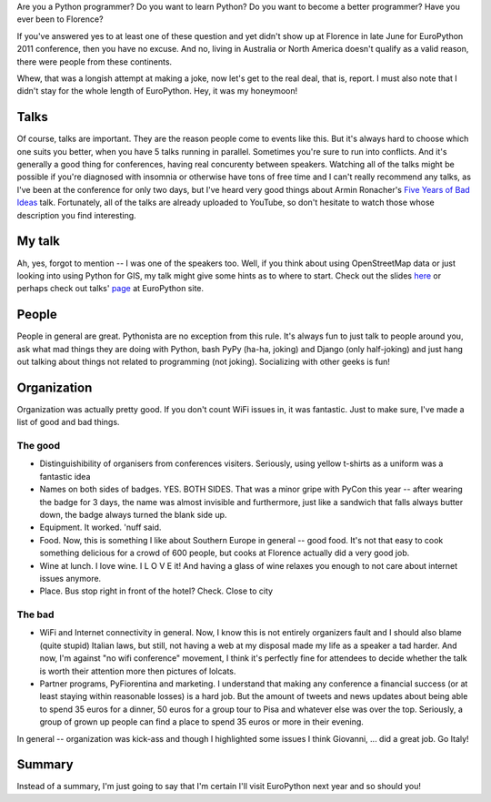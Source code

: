 Are you a Python programmer?
Do you want to learn Python?
Do you want to become a better programmer?
Have you ever been to Florence?

If you've answered yes to at least one of these question and yet
didn't show up at Florence in late June for EuroPython 2011 conference,
then you have no excuse. And no, living in Australia or North America
doesn't qualify as a valid reason, there were people from these
continents.

Whew, that was a longish attempt at making a joke, now let's get to the real
deal, that is, report. I must also note that I didn't stay for the whole
length of EuroPython. Hey, it was my honeymoon!

Talks
=====

Of course, talks are important. They are the reason people come to events
like this. But it's always hard to choose which one suits you better, when
you have 5 talks running in parallel. Sometimes you're sure to run into
conflicts. And it's generally a good thing for conferences, having real
concurenty between speakers. Watching all of the talks might be possible
if you're diagnosed with insomnia or otherwise have tons of free time and
I can't really recommend any talks, as I've been at the conference for only
two days, but I've heard very good things about Armin Ronacher's
`Five Years of Bad Ideas <http://ep2011.europython.eu/conference/talks/5-years-of-bad-ideas>`_
talk. Fortunately, all of the talks are already uploaded to YouTube, so
don't hesitate to watch those whose description you find interesting.


My talk
=======

Ah, yes, forgot to mention -- I was one of the speakers too. Well, if you
think about using OpenStreetMap data or just looking into using Python
for GIS, my talk might give some hints as to where to start. Check out the
slides `here <http://mishkovskyi.net/ep2011/>`_ or perhaps check out
talks' `page <http://ep2011.europython.eu/conference/talks/making-use-of-openstreetmap-data-with-python>`_ at EuroPython site.

People
======

People in general are great. Pythonista are no exception from this rule.
It's always fun to just talk to people around you, ask what mad things
they are doing with Python, bash PyPy (ha-ha, joking) and Django (only
half-joking) and just hang out talking about things not related to
programming (not joking). Socializing with other geeks is fun!


Organization
============

Organization was actually pretty good. If you don't count WiFi issues in,
it was fantastic. Just to make sure, I've made a list of good and bad things.

The good
--------

* Distinguishibility of organisers from conferences visiters. Seriously, using
  yellow t-shirts as a uniform was a fantastic idea
* Names on both sides of badges. YES. BOTH SIDES. That was a minor gripe with
  PyCon this year -- after wearing the badge for 3 days, the name was almost
  invisible and furthermore, just like a sandwich that falls always butter down,
  the badge always turned the blank side up.
* Equipment. It worked. 'nuff said.
* Food. Now, this is something I like about Southern Europe in general -- good
  food. It's not that easy to cook something delicious for a crowd of 600
  people, but cooks at Florence actually did a very good job.
* Wine at lunch. I love wine. I L O V E it! And having a glass of wine relaxes you
  enough to not care about internet issues anymore.
* Place. Bus stop right in front of the hotel? Check. Close to city

The bad
-------
* WiFi and Internet connectivity in general. Now, I know this is not entirely
  organizers fault and I should also blame (quite stupid) Italian laws, but
  still, not having a web at my disposal made my life as a speaker a tad harder.
  And now, I'm against "no wifi conference" movement, I think it's perfectly
  fine for attendees to decide whether the talk is worth their attention more
  then pictures of lolcats.
* Partner programs, PyFiorentina and marketing. I understand that making
  any conference a financial success (or at least staying within reasonable losses)
  is a hard job. But the amount of tweets and news updates about being able
  to spend 35 euros for a dinner, 50 euros for a group tour to Pisa and whatever
  else was over the top. Seriously, a group of grown up people can find a place
  to spend 35 euros or more in their evening.

In general -- organization was kick-ass and though I highlighted some issues
I think Giovanni, ... did a great job. Go Italy!

Summary
=======

Instead of a summary, I'm just going to say that I'm certain I'll visit
EuroPython next year and so should you!
